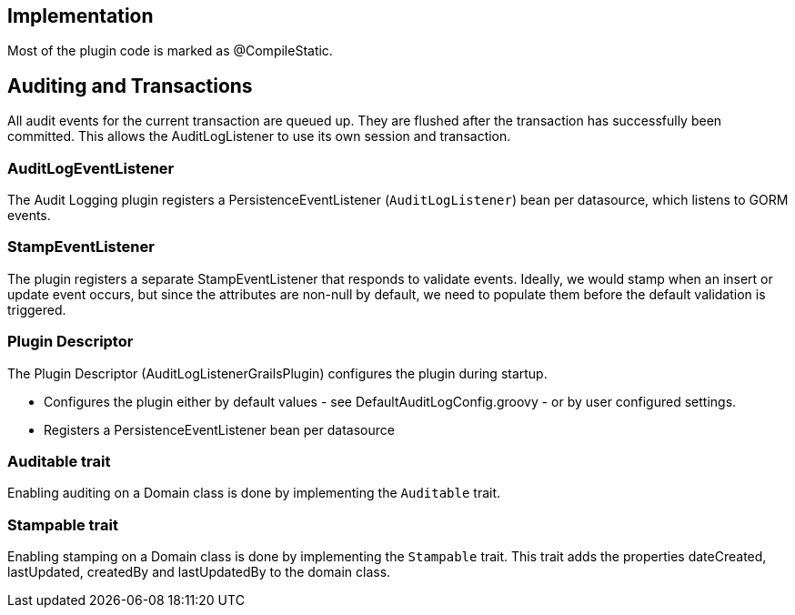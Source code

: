 == Implementation
Most of the plugin code is marked as @CompileStatic.

== Auditing and Transactions
All audit events for the current transaction are queued up.
They are flushed after the transaction has successfully been committed.
This allows the AuditLogListener to use its own session and transaction.

=== AuditLogEventListener
The Audit Logging plugin registers a PersistenceEventListener (`AuditLogListener`) bean per datasource, which listens to GORM events.

=== StampEventListener
The plugin registers a separate StampEventListener that responds to validate events. Ideally, we would stamp when an insert or update event occurs, but since the attributes are non-null by default, we need to populate them before the default validation is triggered.

=== Plugin Descriptor
The Plugin Descriptor (AuditLogListenerGrailsPlugin) configures the plugin during startup.

 * Configures the plugin either by default values - see DefaultAuditLogConfig.groovy - or by user configured settings.
 * Registers a PersistenceEventListener bean per datasource

=== Auditable trait
Enabling auditing on a Domain class is done by implementing the `Auditable` trait.

=== Stampable trait
Enabling stamping on a Domain class is done by implementing the `Stampable` trait.
This trait adds the properties dateCreated, lastUpdated, createdBy and lastUpdatedBy
to the domain class.